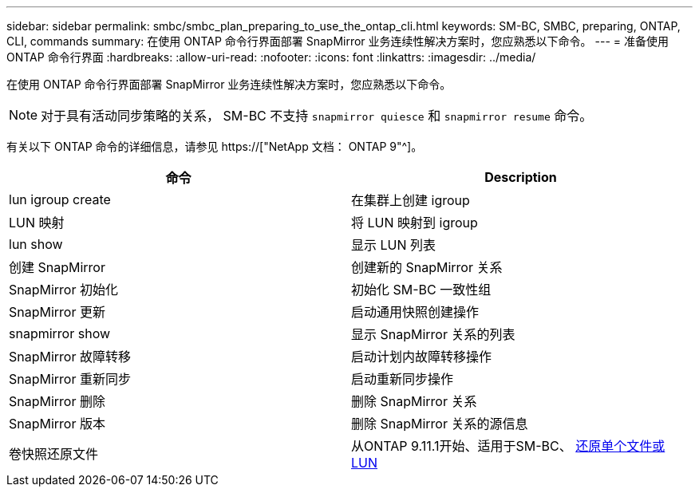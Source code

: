 ---
sidebar: sidebar 
permalink: smbc/smbc_plan_preparing_to_use_the_ontap_cli.html 
keywords: SM-BC, SMBC, preparing, ONTAP, CLI, commands 
summary: 在使用 ONTAP 命令行界面部署 SnapMirror 业务连续性解决方案时，您应熟悉以下命令。 
---
= 准备使用 ONTAP 命令行界面
:hardbreaks:
:allow-uri-read: 
:nofooter: 
:icons: font
:linkattrs: 
:imagesdir: ../media/


[role="lead"]
在使用 ONTAP 命令行界面部署 SnapMirror 业务连续性解决方案时，您应熟悉以下命令。


NOTE: 对于具有活动同步策略的关系， SM-BC 不支持 `snapmirror quiesce` 和 `snapmirror resume` 命令。

有关以下 ONTAP 命令的详细信息，请参见 https://["NetApp 文档： ONTAP 9"^]。

|===
| 命令 | Description 


| lun igroup create | 在集群上创建 igroup 


| LUN 映射 | 将 LUN 映射到 igroup 


| lun show | 显示 LUN 列表 


| 创建 SnapMirror | 创建新的 SnapMirror 关系 


| SnapMirror 初始化 | 初始化 SM-BC 一致性组 


| SnapMirror 更新 | 启动通用快照创建操作 


| snapmirror show | 显示 SnapMirror 关系的列表 


| SnapMirror 故障转移 | 启动计划内故障转移操作 


| SnapMirror 重新同步 | 启动重新同步操作 


| SnapMirror 删除 | 删除 SnapMirror 关系 


| SnapMirror 版本 | 删除 SnapMirror 关系的源信息 


| 卷快照还原文件 | 从ONTAP 9.11.1开始、适用于SM-BC、 xref:../data-protection/restore-single-file-snapshot-task.html[还原单个文件或LUN] 
|===